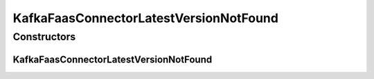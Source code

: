 KafkaFaasConnectorLatestVersionNotFound
=======================================

.. java:package:: io.github.ust.mico.core.exception
   :noindex:

.. java:type:: public class KafkaFaasConnectorLatestVersionNotFound extends Exception

Constructors
------------
KafkaFaasConnectorLatestVersionNotFound
^^^^^^^^^^^^^^^^^^^^^^^^^^^^^^^^^^^^^^^

.. java:constructor:: public KafkaFaasConnectorLatestVersionNotFound()
   :outertype: KafkaFaasConnectorLatestVersionNotFound


